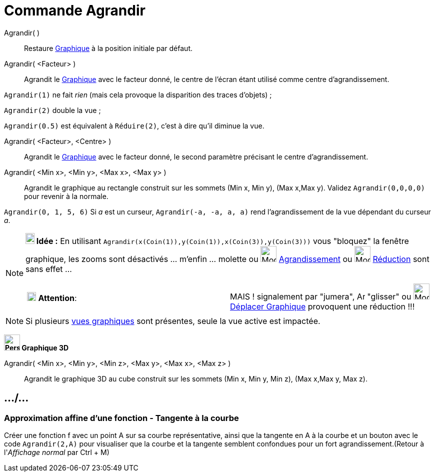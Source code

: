 = Commande Agrandir
:page-en: commands/ZoomIn
ifdef::env-github[:imagesdir: /fr/modules/ROOT/assets/images]


Agrandir( )::
  Restaure xref:/Graphique.adoc[Graphique] à la position initiale par défaut.

Agrandir( <Facteur> )::
  Agrandit le xref:/Graphique.adoc[Graphique] avec le facteur donné, le centre de l'écran étant utilisé comme centre
  d'agrandissement.

[EXAMPLE]
====

`++Agrandir(1)++` ne fait _rien_ (mais cela provoque la disparition des traces d'objets) ;

`++Agrandir(2)++` double la vue ;

`++Agrandir(0.5)++` est équivalent à `++Réduire(2)++`, c'est à dire qu'il diminue la vue.

====

Agrandir( <Facteur>, <Centre> )::
  Agrandit le xref:/Graphique.adoc[Graphique] avec le facteur donné, le second paramètre précisant le centre
  d'agrandissement.

Agrandir( <Min x>, <Min y>, <Max x>, <Max y> )::
  Agrandit le graphique au rectangle construit sur les sommets (Min x, Min y), (Max x,Max y).
  Validez `++ Agrandir(0,0,0,0)++` pour revenir à la normale.

[EXAMPLE]
====

`++Agrandir(0, 1, 5, 6)++` 
Si _a_ est un curseur, `++Agrandir(-a, -a, a, a)++` rend l'agrandissement de la vue dépendant du curseur _a_.
====


[NOTE]
====

*image:18px-Bulbgraph.png[Note,title="Note",width=18,height=22] Idée :* En utilisant
`++Agrandir(x(Coin(1)),y(Coin(1)),x(Coin(3)),y(Coin(3)))++` vous "bloquez" la fenêtre graphique, les zooms sont
désactivés ... m'enfin ... molette ou image:32px-Mode_zoomin.svg.png[Mode zoomin.svg,width=32,height=32]
xref:/tools/Agrandissement.adoc[Agrandissement] ou image:32px-Mode_zoomout.svg.png[Mode zoomout.svg,width=32,height=32]
xref:/tools/Réduction.adoc[Réduction] sont sans effet ...

[cols=",",]
|===
|image:18px-Attention.png[Attention,title="Attention",width=18,height=18] *Attention*: |MAIS ! signalement par "jumera",
image:Arrow_cursor_grabbing.png[Arrow cursor grabbing.png,width=16,height=16] "glisser" ou
image:32px-Mode_translateview.svg.png[Mode translateview.svg,width=32,height=32]
xref:/tools/Déplacer_Graphique.adoc[Déplacer Graphique] provoquent une réduction !!!
|===

====

[NOTE]
====

Si plusieurs xref:/Graphique.adoc[vues graphiques] sont présentes, seule la vue active est impactée.

====

*image:32px-Perspectives_algebra_3Dgraphics.svg.png[Perspectives algebra 3Dgraphics.svg,width=32,height=32] Graphique
3D*

Agrandir( <Min x>, <Min y>, <Min z>, <Max y>, <Max x>, <Max z> )::
  Agrandit le graphique 3D au cube construit sur les sommets (Min x, Min y, Min z), (Max x,Max y, Max z).


== .../...

=== Approximation affine d'une fonction - Tangente à la courbe

Créer une fonction f avec un point A sur sa courbe représentative, ainsi que la tangente en A à la courbe et un bouton
avec le code `++Agrandir(2,A)++` pour visualiser que la courbe et la tangente semblent confondues pour un fort
agrandissement.(Retour à l'_Affichage normal_ par [.kcode]#Ctrl# + [.kcode]#M#)
